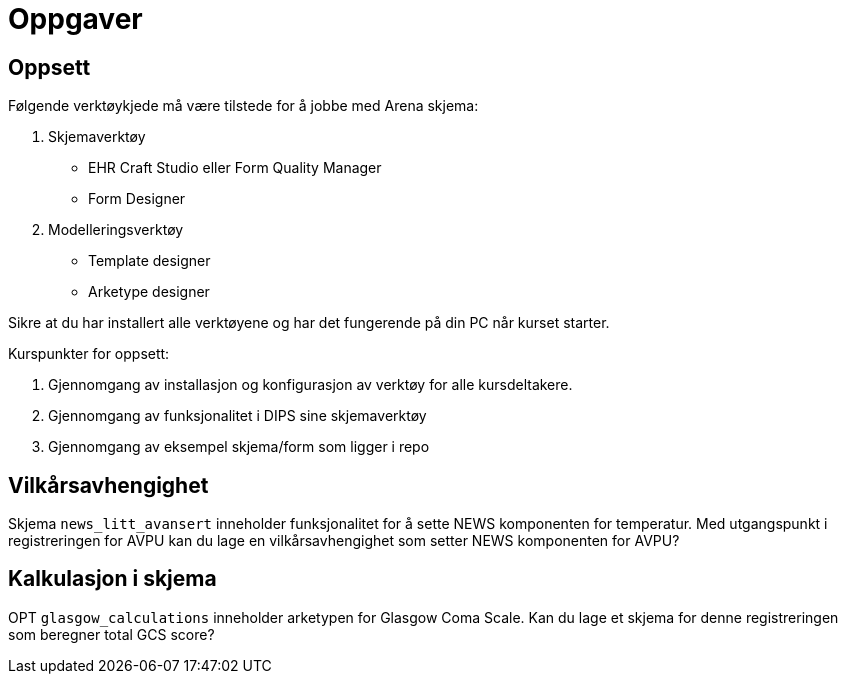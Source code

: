 = Oppgaver 

== Oppsett 

Følgende verktøykjede må være tilstede for å jobbe med Arena skjema: 

. Skjemaverktøy
** EHR Craft Studio eller Form Quality Manager
** Form Designer
. Modelleringsverktøy
** Template designer
** Arketype designer

Sikre at du har installert alle verktøyene og har det fungerende på din PC når kurset starter.

Kurspunkter for oppsett: 

. Gjennomgang av installasjon og konfigurasjon av verktøy for alle kursdeltakere. 
. Gjennomgang av funksjonalitet i DIPS sine skjemaverktøy 
. Gjennomgang av eksempel skjema/form som ligger i repo 

== Vilkårsavhengighet 

Skjema `news_litt_avansert`  inneholder funksjonalitet for å sette NEWS komponenten for temperatur. Med utgangspunkt i registreringen for AVPU kan du lage en vilkårsavhengighet som setter NEWS komponenten for AVPU? 

== Kalkulasjon i skjema 
OPT `glasgow_calculations` inneholder arketypen for Glasgow Coma Scale. Kan du lage et skjema for denne registreringen som beregner total GCS score? 